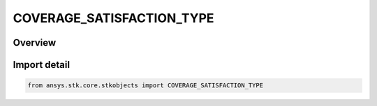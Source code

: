 COVERAGE_SATISFACTION_TYPE
==========================

.. py:class:: ansys.stk.core.stkobjects.COVERAGE_SATISFACTION_TYPE

   IntEnum


.. py:currentmodule:: COVERAGE_SATISFACTION_TYPE

Overview
--------

.. tab-set::

    .. tab-item:: Members
        
        .. list-table::
            :header-rows: 0
            :widths: auto

            * - :py:attr:`~UNKNOWN`
              - Unknown satisfaction type.

            * - :py:attr:`~AT_LEAST`
              - The number of assets must be At Least N.

            * - :py:attr:`~EQUAL_TO`
              - The number of assets must be Exactly N (Equal to N), where N is greater than or equal to 1.


Import detail
-------------

.. code-block:: python

    from ansys.stk.core.stkobjects import COVERAGE_SATISFACTION_TYPE


